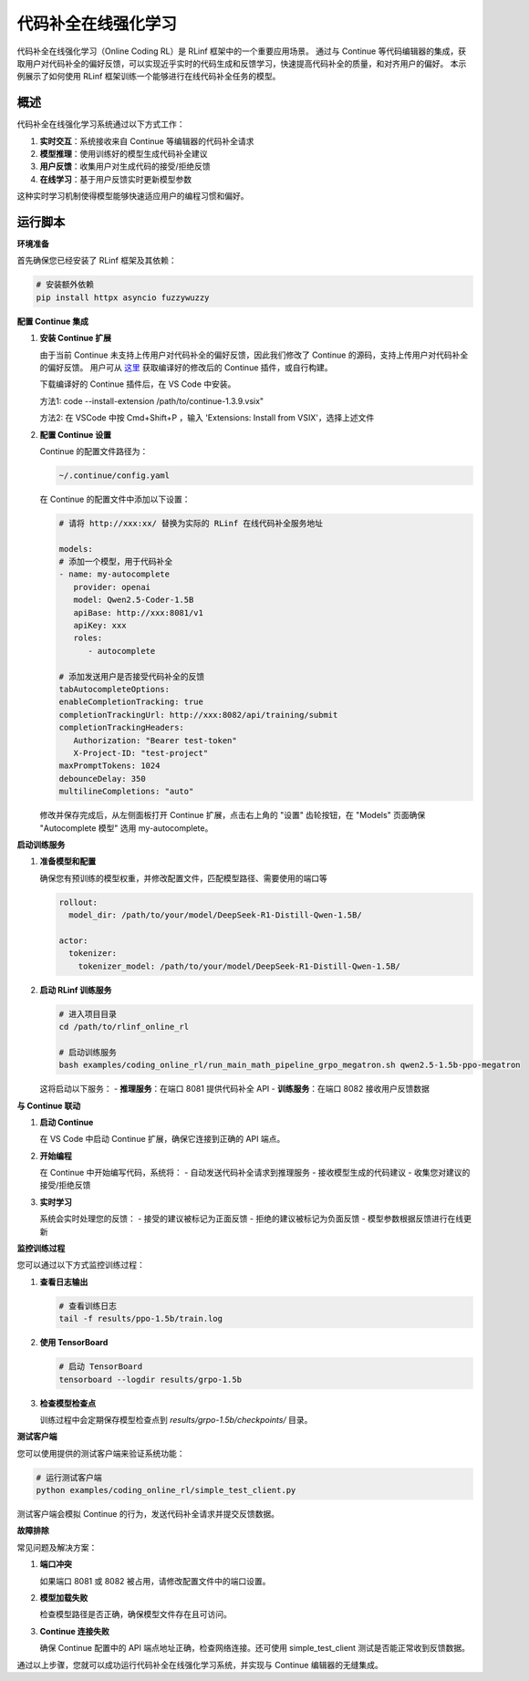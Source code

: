 代码补全在线强化学习
=================

代码补全在线强化学习（Online Coding RL）是 RLinf 框架中的一个重要应用场景。
通过与 Continue 等代码编辑器的集成，获取用户对代码补全的偏好反馈，可以实现近乎实时的代码生成和反馈学习，快速提高代码补全的质量，和对齐用户的偏好。
本示例展示了如何使用 RLinf 框架训练一个能够进行在线代码补全任务的模型。

概述
----

代码补全在线强化学习系统通过以下方式工作：

1. **实时交互**：系统接收来自 Continue 等编辑器的代码补全请求
2. **模型推理**：使用训练好的模型生成代码补全建议
3. **用户反馈**：收集用户对生成代码的接受/拒绝反馈
4. **在线学习**：基于用户反馈实时更新模型参数

这种实时学习机制使得模型能够快速适应用户的编程习惯和偏好。

运行脚本
-------

**环境准备**


首先确保您已经安装了 RLinf 框架及其依赖：

.. code-block:: bash

   # 安装额外依赖
   pip install httpx asyncio fuzzywuzzy

**配置 Continue 集成**

1. **安装 Continue 扩展**
   
   由于当前 Continue 未支持上传用户对代码补全的偏好反馈，因此我们修改了 Continue 的源码，支持上传用户对代码补全的偏好反馈。
   用户可从 `这里 <https://github.com/RLinf/continue/releases>`_ 获取编译好的修改后的 Continue 插件，或自行构建。

   下载编译好的 Continue 插件后，在 VS Code 中安装。

   方法1: code --install-extension /path/to/continue-1.3.9.vsix"

   方法2: 在 VSCode 中按 Cmd+Shift+P ，输入 'Extensions: Install from VSIX'，选择上述文件

2. **配置 Continue 设置**

   Continue 的配置文件路径为：

   .. code-block:: bash

      ~/.continue/config.yaml

   在 Continue 的配置文件中添加以下设置：

   .. code-block:: yaml

      # 请将 http://xxx:xx/ 替换为实际的 RLinf 在线代码补全服务地址

      models:
      # 添加一个模型，用于代码补全
      - name: my-autocomplete
         provider: openai
         model: Qwen2.5-Coder-1.5B
         apiBase: http://xxx:8081/v1
         apiKey: xxx
         roles:
            - autocomplete

      # 添加发送用户是否接受代码补全的反馈
      tabAutocompleteOptions:
      enableCompletionTracking: true
      completionTrackingUrl: http://xxx:8082/api/training/submit
      completionTrackingHeaders:
         Authorization: "Bearer test-token"
         X-Project-ID: "test-project"
      maxPromptTokens: 1024
      debounceDelay: 350
      multilineCompletions: "auto"

   修改并保存完成后，从左侧面板打开 Continue 扩展，点击右上角的 "设置" 齿轮按钮，在 "Models" 页面确保 "Autocomplete 模型" 选用 my-autocomplete。

**启动训练服务**

1. **准备模型和配置**
   
   确保您有预训练的模型权重，并修改配置文件，匹配模型路径、需要使用的端口等

   .. code-block:: yaml

      rollout:
        model_dir: /path/to/your/model/DeepSeek-R1-Distill-Qwen-1.5B/
      
      actor:
        tokenizer:
          tokenizer_model: /path/to/your/model/DeepSeek-R1-Distill-Qwen-1.5B/

2. **启动 RLinf 训练服务**
   
   .. code-block:: bash

      # 进入项目目录
      cd /path/to/rlinf_online_rl
      
      # 启动训练服务
      bash examples/coding_online_rl/run_main_math_pipeline_grpo_megatron.sh qwen2.5-1.5b-ppo-megatron

   这将启动以下服务：
   - **推理服务**：在端口 8081 提供代码补全 API
   - **训练服务**：在端口 8082 接收用户反馈数据

**与 Continue 联动**

1. **启动 Continue**
   
   在 VS Code 中启动 Continue 扩展，确保它连接到正确的 API 端点。

2. **开始编程**
   
   在 Continue 中开始编写代码，系统将：
   - 自动发送代码补全请求到推理服务
   - 接收模型生成的代码建议
   - 收集您对建议的接受/拒绝反馈

3. **实时学习**
   
   系统会实时处理您的反馈：
   - 接受的建议被标记为正面反馈
   - 拒绝的建议被标记为负面反馈
   - 模型参数根据反馈进行在线更新

**监控训练过程**

您可以通过以下方式监控训练过程：

1. **查看日志输出**
   
   .. code-block:: bash

      # 查看训练日志
      tail -f results/ppo-1.5b/train.log

2. **使用 TensorBoard**
   
   .. code-block:: bash

      # 启动 TensorBoard
      tensorboard --logdir results/grpo-1.5b

3. **检查模型检查点**
   
   训练过程中会定期保存模型检查点到 `results/grpo-1.5b/checkpoints/` 目录。

**测试客户端**

您可以使用提供的测试客户端来验证系统功能：

.. code-block:: bash

   # 运行测试客户端
   python examples/coding_online_rl/simple_test_client.py

测试客户端会模拟 Continue 的行为，发送代码补全请求并提交反馈数据。

**故障排除**

常见问题及解决方案：

1. **端口冲突**
   
   如果端口 8081 或 8082 被占用，请修改配置文件中的端口设置。

2. **模型加载失败**
   
   检查模型路径是否正确，确保模型文件存在且可访问。

3. **Continue 连接失败**
   
   确保 Continue 配置中的 API 端点地址正确，检查网络连接。还可使用 simple_test_client 测试是否能正常收到反馈数据。

通过以上步骤，您就可以成功运行代码补全在线强化学习系统，并实现与 Continue 编辑器的无缝集成。
